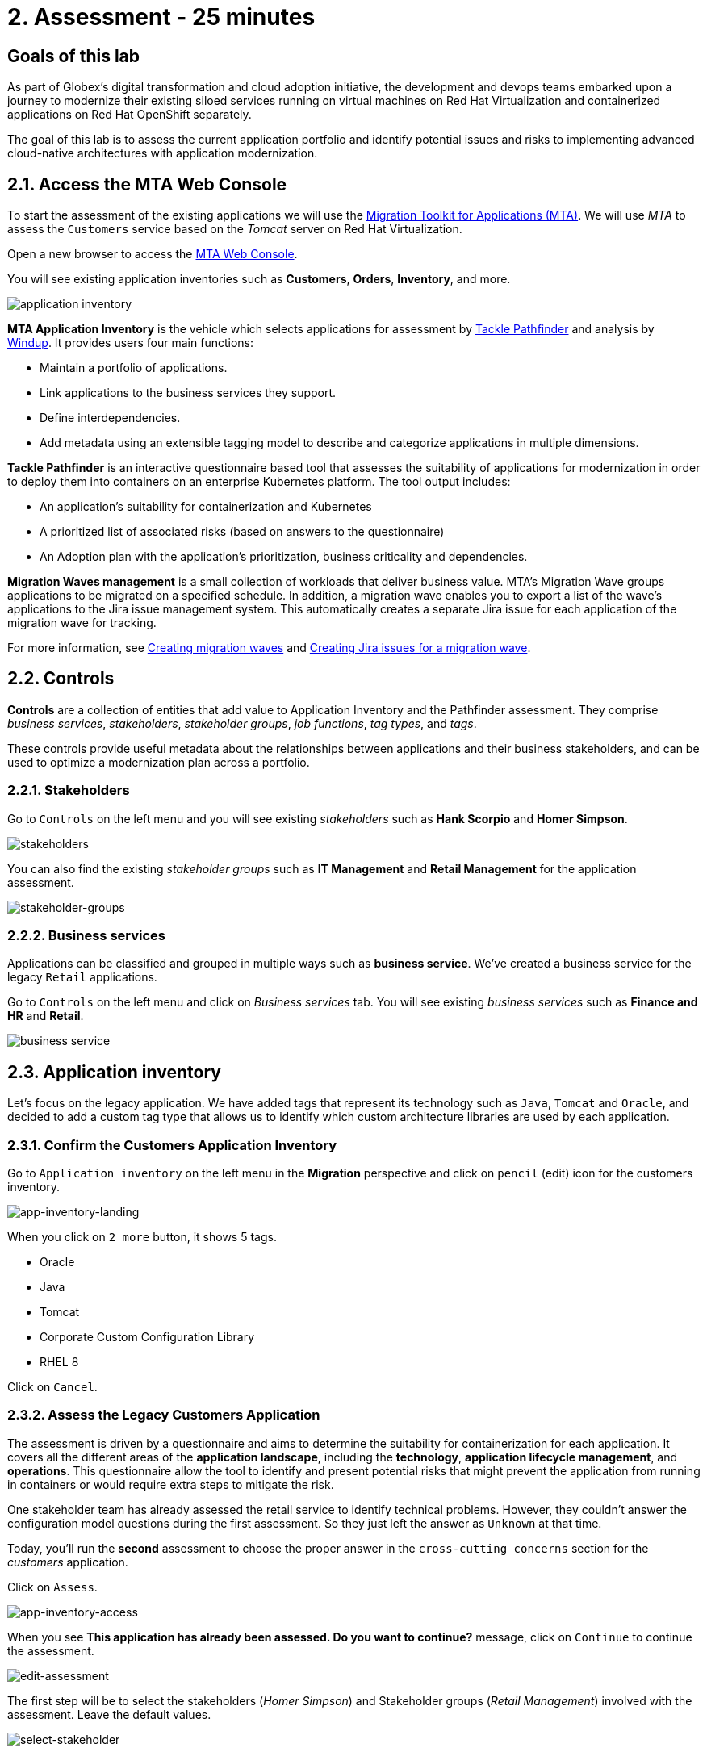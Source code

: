 = 2. Assessment - 25 minutes
:imagesdir: ../assets/images

== Goals of this lab

As part of Globex's digital transformation and cloud adoption initiative, the development and devops teams embarked upon a journey to modernize their existing siloed services running on virtual machines on Red Hat Virtualization and containerized applications on Red Hat OpenShift separately.

The goal of this lab is to assess the current application portfolio and identify potential issues and risks to implementing advanced cloud-native architectures with application modernization.

== 2.1. Access the MTA Web Console

To start the assessment of the existing applications we will use the https://access.redhat.com/documentation/en-us/migration_toolkit_for_applications/6.0/html-single/introduction_to_the_migration_toolkit_for_applications/index[Migration Toolkit for Applications (MTA)^]. We will use _MTA_ to assess the `Customers` service based on the _Tomcat_ server on Red Hat Virtualization.

Open a new browser to access the https://mta-mta-%USERID%.%SUBDOMAIN%[MTA Web Console^].

You will see existing application inventories such as *Customers*, *Orders*, *Inventory*, and more.

image::application-inventory.png[application inventory]

**MTA Application Inventory** is the vehicle which selects applications for assessment by https://github.com/konveyor/tackle-pathfinder[Tackle Pathfinder^] and analysis by https://github.com/windup/[Windup^]. It provides users four main functions:

* Maintain a portfolio of applications.
* Link applications to the business services they support.
* Define interdependencies.
* Add metadata using an extensible tagging model to describe and categorize applications in multiple dimensions.

**Tackle Pathfinder** is an interactive questionnaire based tool that assesses the suitability of applications for modernization in order to deploy them into containers on an enterprise Kubernetes platform. The tool output includes:

* An application's suitability for containerization and Kubernetes
* A prioritized list of associated risks (based on answers to the questionnaire)
* An Adoption plan with the application's prioritization, business criticality and dependencies.

**Migration Waves management** is a small collection of workloads that deliver business value. MTA’s Migration Wave groups applications to be migrated on a specified schedule. In addition, a migration wave enables you to export a list of the wave’s applications to the Jira issue management system. This automatically creates a separate Jira issue for each application of the migration wave for tracking.

For more information, see https://access.redhat.com/documentation/en-us/migration_toolkit_for_applications/6.2/html/user_interface_guide/working-with-applications-in-the-ui#mta-web-creating-migration-waves_user-interface-guide[Creating migration waves^] and https://access.redhat.com/documentation/en-us/migration_toolkit_for_applications/6.2/html/user_interface_guide/working-with-applications-in-the-ui#mta-web-creating-jira-issues-for-migration-wave_user-interface-guide[Creating Jira issues for a migration wave^].

== 2.2. Controls

*Controls* are a collection of entities that add value to Application Inventory and the Pathfinder assessment. They comprise _business services_, _stakeholders_, _stakeholder groups_, _job functions_, _tag types_, and _tags_.

These controls provide useful metadata about the relationships between applications and their business stakeholders, and can be used to optimize a modernization plan across a portfolio.

=== 2.2.1. Stakeholders

Go to `Controls` on the left menu and you will see existing _stakeholders_ such as *Hank Scorpio* and *Homer Simpson*.

image::mta-control-stakeholder.png[stakeholders]

You can also find the existing _stakeholder groups_ such as *IT Management* and *Retail Management* for the application assessment.

image::mta-stakeholder-groups.png[stakeholder-groups]

=== 2.2.2. Business services

Applications can be classified and grouped in multiple ways such as **business service**. We've created a business service for the legacy `Retail` applications.

Go to `Controls` on the left menu and click on _Business services_ tab. You will see existing _business services_ such as *Finance and HR* and *Retail*.

image::mta-control-business-service.png[business service]

== 2.3. Application inventory

Let's focus on the legacy application. We have added tags that represent its technology such as `Java`, `Tomcat` and `Oracle`, and decided to add a custom tag type that allows us to identify which custom architecture libraries are used by each application.

=== 2.3.1. Confirm the Customers Application Inventory

Go to `Application inventory` on the left menu in the *Migration* perspective and click on `pencil` (edit) icon for the customers inventory.

image::app-inventory-landing.png[app-inventory-landing]

When you click on `2 more` button, it shows 5 tags.

* Oracle
* Java
* Tomcat
* Corporate Custom Configuration Library
* RHEL 8

Click on `Cancel`.

=== 2.3.2. Assess the Legacy Customers Application

The assessment is driven by a questionnaire and aims to determine the suitability for containerization for each application. It covers all the different areas of the *application landscape*, including the *technology*, *application lifecycle management*, and *operations*. This questionnaire allow the tool to identify and present potential risks that might prevent the application from running in containers or would require extra steps to mitigate the risk.

One stakeholder team has already assessed the retail service to identify technical problems. However, they couldn't answer the configuration model questions during the first assessment. So they just left the answer as `Unknown` at that time.

Today, you'll run the *second* assessment to choose the proper answer in the `cross-cutting concerns` section for the _customers_ application. 

Click on `Assess`.

image::app-inventory-access.png[app-inventory-access]

When you see *This application has already been assessed. Do you want to continue?* message, click on `Continue` to continue the assessment.

image::edit-assessment.png[edit-assessment]

The first step will be to select the stakeholders (_Homer Simpson_) and Stakeholder groups (_Retail Management_) involved with the assessment. Leave the default values.

image::select-stakeholder.png[select-stakeholder]

Click on `Next`.

[NOTE]
====
Review the former answers in the initial assessment for each application assessment section such as `Details`, `Dependencies`, and `Observability`. You don't need to change any answers but keep clicking on `Next` button until you get into the `Application cross-cutting concerns` section.
====

image::app-details.png[app-details]

=== 2.3.3. Application cross-cutting concerns

Choose the following answer for the *How is the application configured?* question. The team finally figured out that the customers application currently has multiple configuration files in different folders/directories, so answer accordingly:

* *Question* - How is the application configured?
* *Answer* - `Multiple configuration files in multiple file system locations`

image::app-cross-cutting-concerns.png[app-cross-cutting-concerns]

Click on `Save and review`.

== 2.4. Application Review

You will be presented with the review screen. It allows you to find out which risks were identified during the assessment and decide which migration strategy to follow based those risks.

image::review.png[review]

Scroll down the screen to view the risks. This legacy application uses a static (fixed) discovery mechanism that is not cloud-friendly, which makes sense since it comes from a classic platform and accesses a database through a *static IP*.

image::review-high-risk.png[review-high-risk]

Now that we know we will need changes in the source code to adapt the application, we can decide that the strategy will be `Refactor`.

* Proposed action: `Refactor`
* Effort estimate: `Small`

Since this is a key application in the architecture, we're going to set the criticality to `10` and priority to `9`.

* Business criticality: `10`
* Work priority: `9`

Click on `Submit Review`.

image::submit-review.png[submit-review]

At this point you have completed the 2nd assessment to update the `Application cross-cutting concerns` section. You have also identified a new `high` risk along with the external configuration references and dependencies.

image::complete-review.png[complete-review]

Go to `Report` on the left menu. There you will be able to access the report details such as _Current landscape_, _Adoption candidate distribution_, _Suggested adoption plan_, and _Identified risks_.

image::report-review.png[report-review]

== Congratulations!

You have now successfully begun the modernization process by assessing the current application portfolio and you identified issues and risks that will need to be considered in the next step: application analysis and code modification as part of modernization.

Read more about use cases and migration paths at https://developers.redhat.com/products/mta/use-cases[Migration Toolkit for Applications^].
